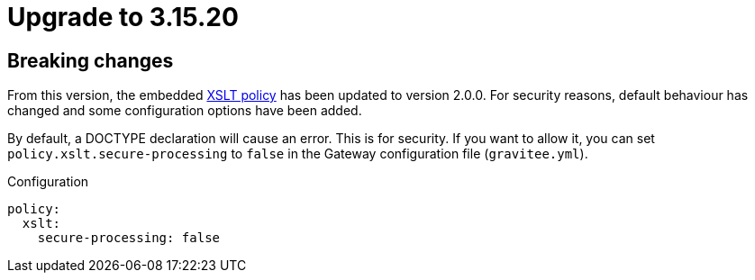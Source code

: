 = Upgrade to 3.15.20

== Breaking changes

From this version, the embedded link:/apim/3.x/apim_policies_xslt.html[XSLT policy] has been updated to version 2.0.0.
For security reasons, default behaviour has changed and some configuration options have been added.

By default, a DOCTYPE declaration will cause an error. This is for security.
If you want to allow it, you can set `policy.xslt.secure-processing` to `false` in the Gateway configuration file (`gravitee.yml`).

[source, yaml]
.Configuration
----
policy:
  xslt:
    secure-processing: false
----